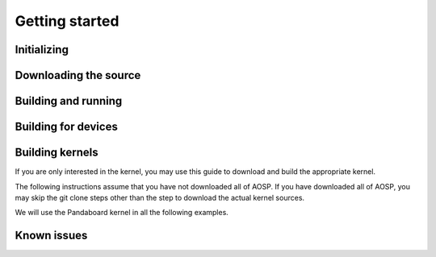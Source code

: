 ﻿


================
Getting started
================

Initializing
------------

.. seealso:: http://source.android.com/source/initializing.html


Downloading the source
----------------------


.. seealso:: http://source.android.com/source/downloading.html



Building and running
--------------------

.. seealso:: http://source.android.com/source/building.html


Building for devices
--------------------

.. seealso:: http://source.android.com/source/building-devices.html


Building kernels
----------------


.. seealso::

   - http://source.android.com/source/building-kernels.html
   - :ref:`pkg-config`


If you are only interested in the kernel, you may use this guide to download and
build the appropriate kernel.

The following instructions assume that you have not downloaded all of AOSP.
If you have downloaded all of AOSP, you may skip the git clone steps other than
the step to download the actual kernel sources.

We will use the Pandaboard kernel in all the following examples.


Known issues
-------------

.. seealso:: http://source.android.com/source/known-issues.html



